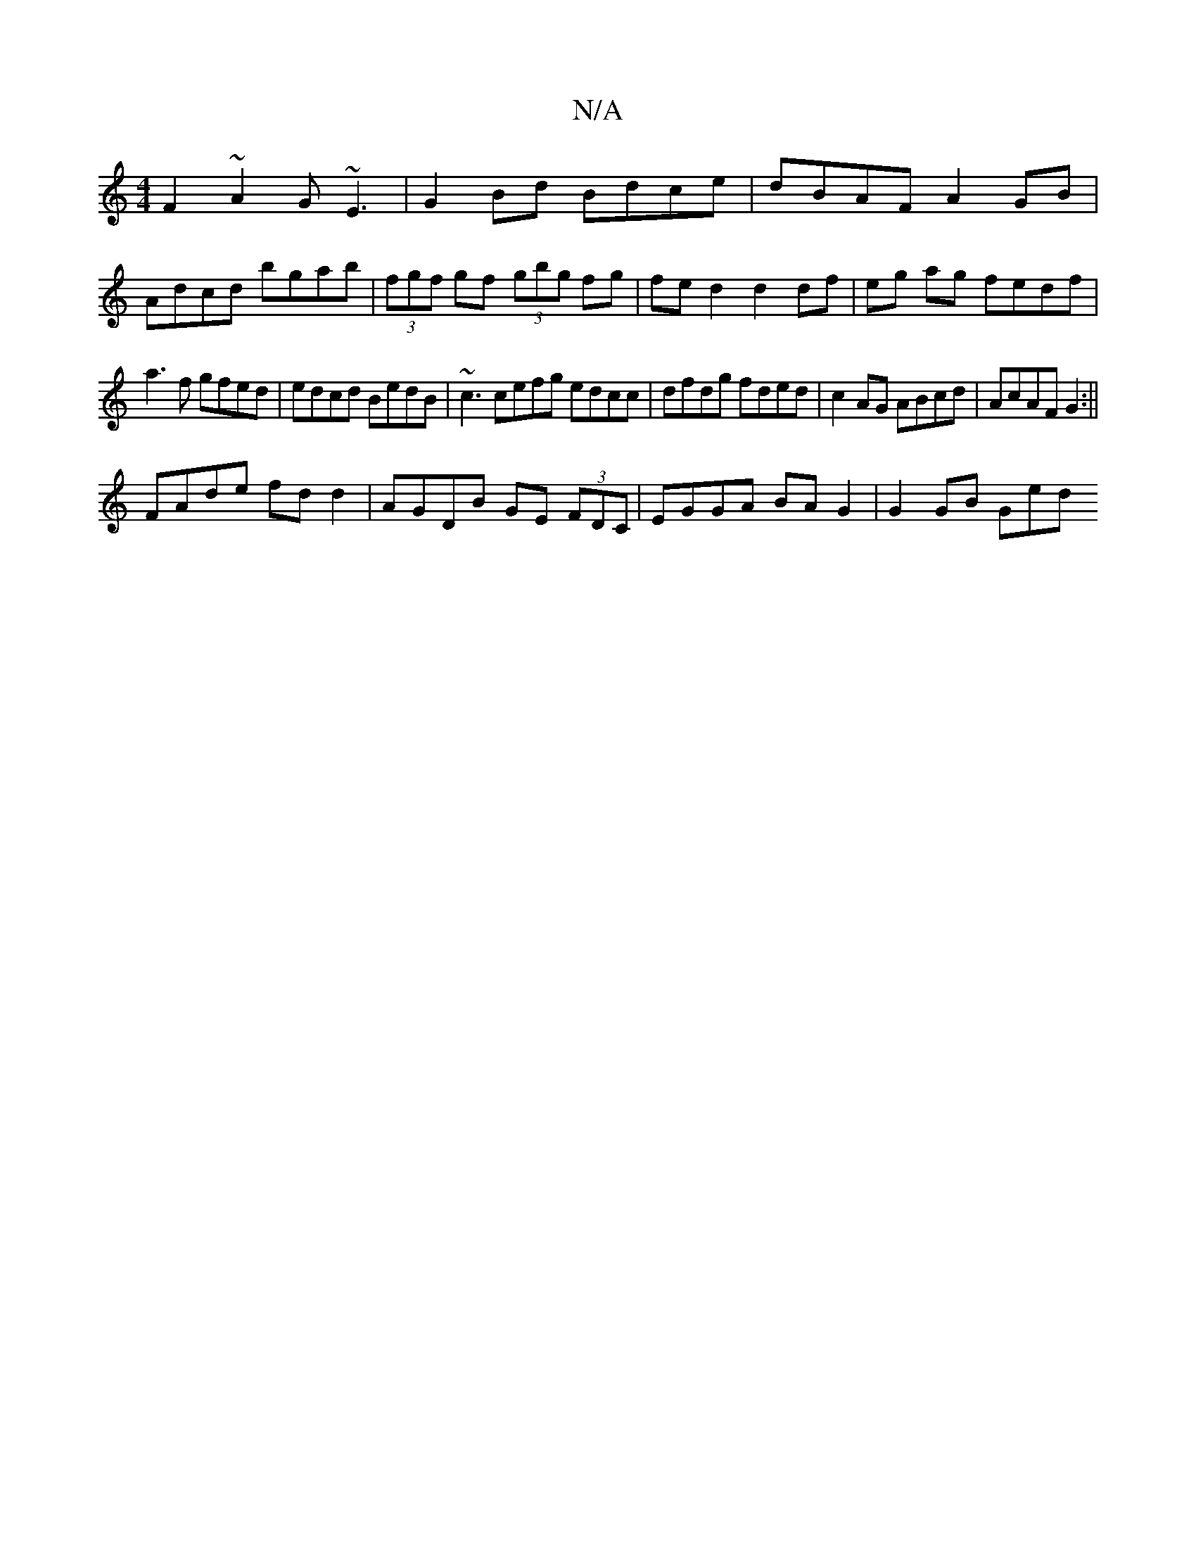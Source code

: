 X:1
T:N/A
M:4/4
R:N/A
K:Cmajor
F2~A2 G~E3|G2Bd Bdce|dBAF A2GB|
Adcd bgab|(3fgf gf (3gbg fg|fe d2 d2 df | eg ag fedf |
a3f gfed|edcd BedB|~c3 cefg edcc|dfdg fded|c2AG ABcd|AcAF G2:||
FAde fdd2 | AGDB GE (3FDC | EGGA BA G2 |G2 GB Ged